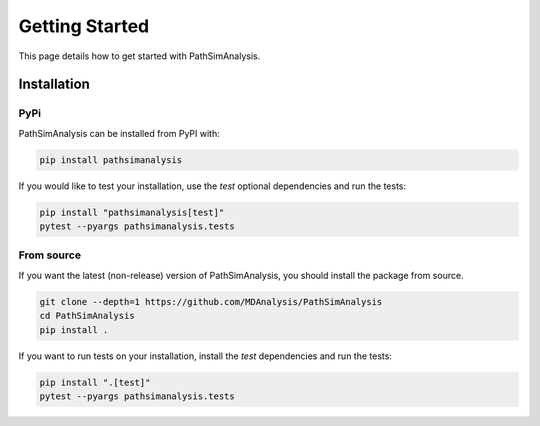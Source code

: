 Getting Started
===============

This page details how to get started with PathSimAnalysis. 

Installation
------------

PyPi
~~~~

PathSimAnalysis can be installed from PyPI with:

.. code-block:: bash

	pip install pathsimanalysis

If you would like to test your installation, use the `test` optional dependencies and run the tests:

.. code-block:: bash

	pip install "pathsimanalysis[test]"
	pytest --pyargs pathsimanalysis.tests

From source
~~~~~~~~~~~

If you want the latest (non-release) version of PathSimAnalysis, you should install the package from source.

.. code-block:: bash

	git clone --depth=1 https://github.com/MDAnalysis/PathSimAnalysis
	cd PathSimAnalysis
	pip install .

If you want to run tests on your installation, install the `test` dependencies and run the tests:

.. code-block:: bash

	pip install ".[test]"
	pytest --pyargs pathsimanalysis.tests

